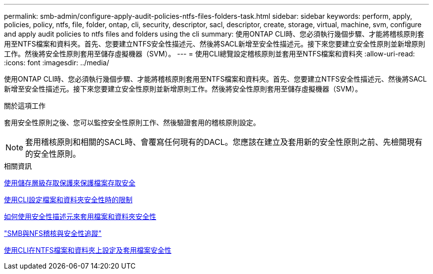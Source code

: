 ---
permalink: smb-admin/configure-apply-audit-policies-ntfs-files-folders-task.html 
sidebar: sidebar 
keywords: perform, apply, policies, policy, ntfs, file, folder, ontap, cli, security, descriptor, sacl, descriptor, create, storage, virtual, machine, svm, configure and apply audit policies to ntfs files and folders using the cli 
summary: 使用ONTAP CLI時、您必須執行幾個步驟、才能將稽核原則套用至NTFS檔案和資料夾。首先、您要建立NTFS安全性描述元、然後將SACL新增至安全性描述元。接下來您要建立安全性原則並新增原則工作。然後將安全性原則套用至儲存虛擬機器（SVM）。 
---
= 使用CLI總覽設定稽核原則並套用至NTFS檔案和資料夾
:allow-uri-read: 
:icons: font
:imagesdir: ../media/


[role="lead"]
使用ONTAP CLI時、您必須執行幾個步驟、才能將稽核原則套用至NTFS檔案和資料夾。首先、您要建立NTFS安全性描述元、然後將SACL新增至安全性描述元。接下來您要建立安全性原則並新增原則工作。然後將安全性原則套用至儲存虛擬機器（SVM）。

.關於這項工作
套用安全性原則之後、您可以監控安全性原則工作、然後驗證套用的稽核原則設定。


NOTE: 套用稽核原則和相關的SACL時、會覆寫任何現有的DACL。您應該在建立及套用新的安全性原則之前、先檢閱現有的安全性原則。

.相關資訊
xref:secure-file-access-storage-level-access-guard-concept.adoc[使用儲存層級存取保護來保護檔案存取安全]

xref:limits-when-cli-set-file-folder-security-concept.adoc[使用CLI設定檔案和資料夾安全性時的限制]

xref:security-descriptors-apply-file-folder-security-concept.adoc[如何使用安全性描述元來套用檔案和資料夾安全性]

link:../nas-audit/index.html["SMB與NFS稽核與安全性追蹤"]

xref:create-ntfs-security-descriptor-file-task.adoc[使用CLI在NTFS檔案和資料夾上設定及套用檔案安全性]
